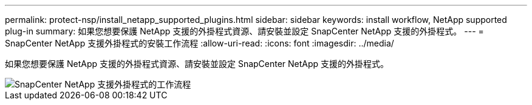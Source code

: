 ---
permalink: protect-nsp/install_netapp_supported_plugins.html 
sidebar: sidebar 
keywords: install workflow, NetApp supported plug-in 
summary: 如果您想要保護 NetApp 支援的外掛程式資源、請安裝並設定 SnapCenter NetApp 支援的外掛程式。 
---
= SnapCenter NetApp 支援外掛程式的安裝工作流程
:allow-uri-read: 
:icons: font
:imagesdir: ../media/


[role="lead"]
如果您想要保護 NetApp 支援的外掛程式資源、請安裝並設定 SnapCenter NetApp 支援的外掛程式。

image::../media/scc_install_configure_workflow.gif[SnapCenter NetApp 支援外掛程式的工作流程]
